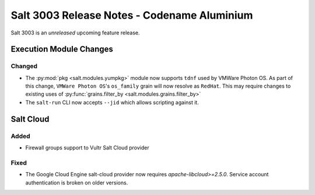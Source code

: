 .. _release-3003:

============================================
Salt 3003 Release Notes - Codename Aluminium
============================================

Salt 3003 is an *unreleased* upcoming feature release.

Execution Module Changes
========================

Changed
-------

- The :py:mod:`pkg <salt.modules.yumpkg>` module now supports ``tdnf`` used by
  VMWare Photon OS.  As part of this change, ``VMWare Photon OS``'s
  ``os_family`` grain will now resolve as ``RedHat``.  This may require changes
  to existing uses of :py:func:`grains.filter_by
  <salt.modules.grains.filter_by>`
- The ``salt-run`` CLI now accepts ``--jid`` which allows scripting against it.

Salt Cloud
==========

Added
-----

- Firewall groups support to Vultr Salt Cloud provider

Fixed
-----

- The Google Cloud Engine salt-cloud provider now requires `apache-libcloud>=2.5.0`. Service account authentication is broken on older versions.
